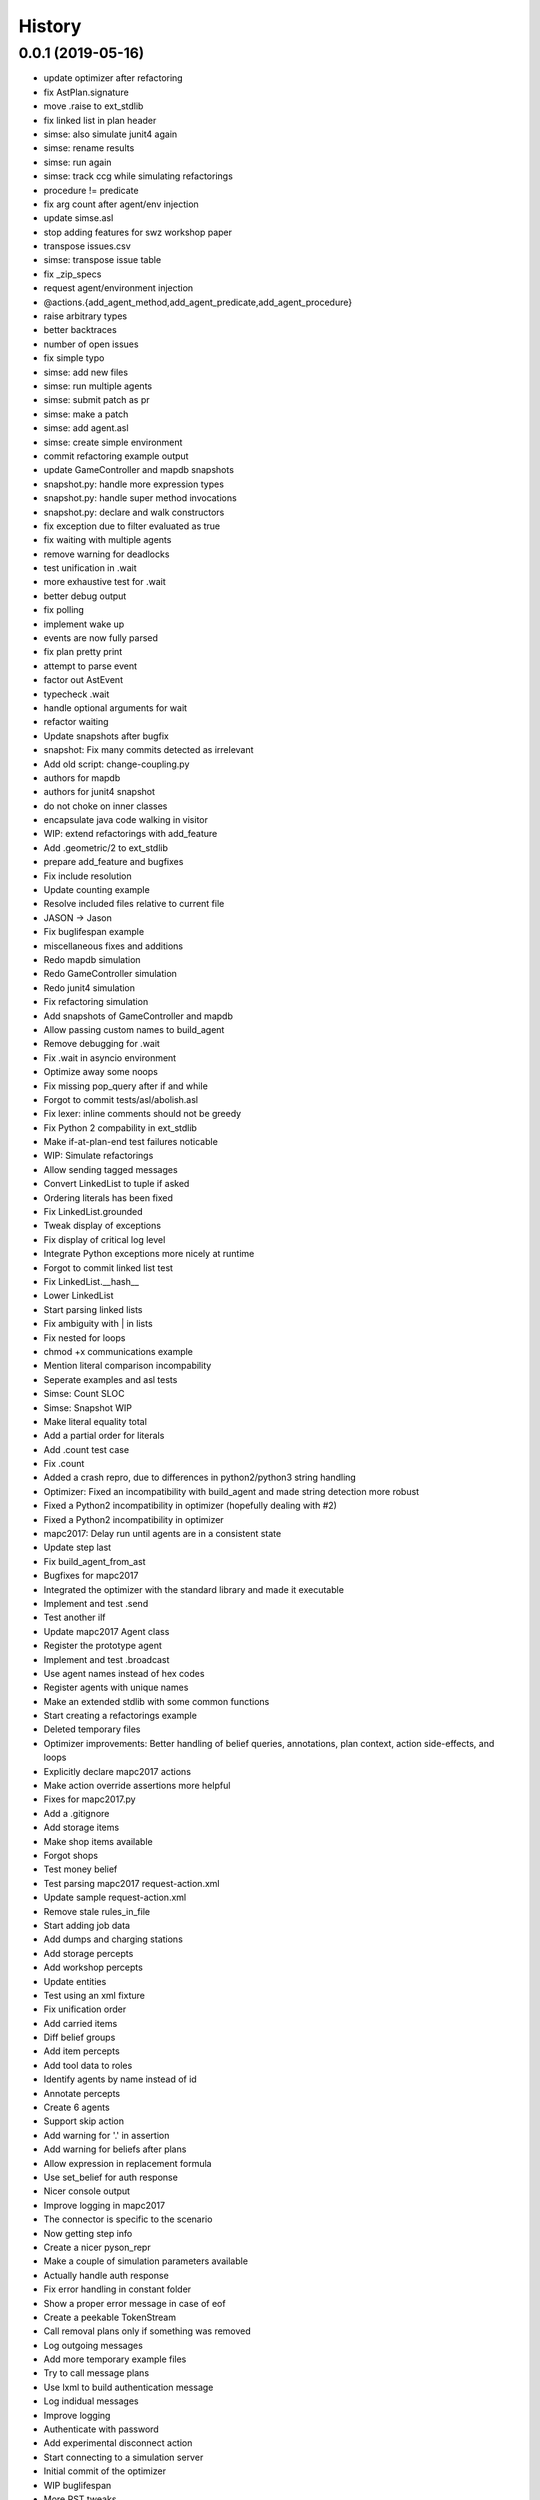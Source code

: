 =======
History
=======

0.0.1 (2019-05-16)
------------------

* update optimizer after refactoring
* fix AstPlan.signature
* move .raise to ext_stdlib
* fix linked list in plan header
* simse: also simulate junit4 again
* simse: rename results
* simse: run again
* simse: track ccg while simulating refactorings
* procedure != predicate
* fix arg count after agent/env injection
* update simse.asl
* stop adding features for swz workshop paper
* transpose issues.csv
* simse: transpose issue table
* fix _zip_specs
* request agent/environment injection
* @actions.{add_agent_method,add_agent_predicate,add_agent_procedure}
* raise arbitrary types
* better backtraces
* number of open issues
* fix simple typo
* simse: add new files
* simse: run multiple agents
* simse: submit patch as pr
* simse: make a patch
* simse: add agent.asl
* simse: create simple environment
* commit refactoring example output
* update GameController and mapdb snapshots
* snapshot.py: handle more expression types
* snapshot.py: handle super method invocations
* snapshot.py: declare and walk constructors
* fix exception due to filter evaluated as true
* fix waiting with multiple agents
* remove warning for deadlocks
* test unification in .wait
* more exhaustive test for .wait
* better debug output
* fix polling
* implement wake up
* events are now fully parsed
* fix plan pretty print
* attempt to parse event
* factor out AstEvent
* typecheck .wait
* handle optional arguments for wait
* refactor waiting
* Update snapshots after bugfix
* snapshot: Fix many commits detected as irrelevant
* Add old script: change-coupling.py
* authors for mapdb
* authors for junit4 snapshot
* do not choke on inner classes
* encapsulate java code walking in visitor
* WIP: extend refactorings with add_feature
* Add .geometric/2 to ext_stdlib
* prepare add_feature and bugfixes
* Fix include resolution
* Update counting example
* Resolve included files relative to current file
* JASON -> Jason
* Fix buglifespan example
* miscellaneous fixes and additions
* Redo mapdb simulation
* Redo GameController simulation
* Redo junit4 simulation
* Fix refactoring simulation
* Add snapshots of GameController and mapdb
* Allow passing custom names to build_agent
* Remove debugging for .wait
* Fix .wait in asyncio environment
* Optimize away some noops
* Fix missing pop_query after if and while
* Forgot to commit tests/asl/abolish.asl
* Fix lexer: inline comments should not be greedy
* Fix Python 2 compability in ext_stdlib
* Make if-at-plan-end test failures noticable
* WIP: Simulate refactorings
* Allow sending tagged messages
* Convert LinkedList to tuple if asked
* Ordering literals has been fixed
* Fix LinkedList.grounded
* Tweak display of exceptions
* Fix display of critical log level
* Integrate Python exceptions more nicely at runtime
* Forgot to commit linked list test
* Fix LinkedList.__hash__
* Lower LinkedList
* Start parsing linked lists
* Fix ambiguity with | in lists
* Fix nested for loops
* chmod +x communications example
* Mention literal comparison incompability
* Seperate examples and asl tests
* Simse: Count SLOC
* Simse: Snapshot WIP
* Make literal equality total
* Add a partial order for literals
* Add .count test case
* Fix .count
* Added a crash repro, due to differences in python2/python3 string handling
* Optimizer: Fixed an incompatibility with build_agent and made string detection more robust
* Fixed a Python2 incompatibility in optimizer (hopefully dealing with #2)
* Fixed a Python2 incompatibility in optimizer
* mapc2017: Delay run until agents are in a consistent state
* Update step last
* Fix build_agent_from_ast
* Bugfixes for mapc2017
* Integrated the optimizer with the standard library and made it executable
* Implement and test .send
* Test another ilf
* Update mapc2017 Agent class
* Register the prototype agent
* Implement and test .broadcast
* Use agent names instead of hex codes
* Register agents with unique names
* Make an extended stdlib with some common functions
* Start creating a refactorings example
* Deleted temporary files
* Optimizer improvements: Better handling of belief queries, annotations, plan context, action side-effects, and loops
* Explicitly declare mapc2017 actions
* Make action override assertions more helpful
* Fixes for mapc2017.py
* Add a .gitignore
* Add storage items
* Make shop items available
* Forgot shops
* Test money belief
* Test parsing mapc2017 request-action.xml
* Update sample request-action.xml
* Remove stale rules_in_file
* Start adding job data
* Add dumps and charging stations
* Add storage percepts
* Add workshop percepts
* Update entities
* Test using an xml fixture
* Fix unification order
* Add carried items
* Diff belief groups
* Add item percepts
* Add tool data to roles
* Identify agents by name instead of id
* Annotate percepts
* Create 6 agents
* Support skip action
* Add warning for '.' in assertion
* Add warning for beliefs after plans
* Allow expression in replacement formula
* Use set_belief for auth response
* Nicer console output
* Improve logging in mapc2017
* The connector is specific to the scenario
* Now getting step info
* Create a nicer pyson_repr
* Make a couple of simulation parameters available
* Actually handle auth response
* Fix error handling in constant folder
* Show a proper error message in case of eof
* Create a peekable TokenStream
* Call removal plans only if something was removed
* Log outgoing messages
* Add more temporary example files
* Try to call message plans
* Use lxml to build authentication message
* Log indidual messages
* Improve logging
* Authenticate with password
* Add experimental disconnect action
* Start connecting to a simulation server
* Initial commit of the optimizer
* WIP buglifespan
* More RST tweaks
* Fix rst in README
* Add basic usage documentation
* Add .control_flow to dump cfg
* Combine multiple agent steps
* Freeze in _zip_specs
* Fix scope arg in call to _zip_specs
* Extend map reduce example
* Annotate messages with the source
* Consider annotations for plan selection
* Test simple communication
* Recursive unification with annotations
* Use unify_annotated for belief lookup
* Add annotations.asl to tox
* Add example with annotations
* Implement unification with annotations
* Add unify annotated
* Update README
* Fix is_atom docs
* Reduce time in .wait example
* Make unify commutative
* Distinguish procedures and predicates
* Remove env from agent calling convention again
* Enable parallel execution
* Experiment with map reduce runtime
* Allow subclassing Agent
* Reverse build_agent <-> build_agents dependency
* Test and fix unary operations
* Remove duplicate import of time
* Fix call to build_agent
* Fix undefined reference (scope) in pop_choicepoint
* Add failing test for while loops
* Minor coding style fixes courtesy of flake8
* .range was still using agent.stack
* .substring was still using agent.stack
* Update remove_belief to new calling convention
* Update to intention.stack in .member
* Fix call to _zip_specs
* Fix typo in .count: intetion -> intention
* Fix query call in .findall
* Add temporary hack to disable repl
* Update stdlib tests to new intention model
* Let tox also test all examples
* Adjust setup.py for all the platforms
* Fix typo: fork_join_xor -> for_join_xor
* Add tox.ini with unit tests
* Fix calling_intention
* Fix yield from replacement
* Add illegal belief example
* Fix missing intention.calling_term
* Start optimizer module
* Add Jason 2.0 fork join tokens to lexer
* Add example with .wait
* Fix error in case of tail recursion
* Allow calling .wait with grounded var
* .wait for millis, not seconds
* Implement rudimentary .wait
* Use str instead of repr for variable dump
* Prepare arbitrary intention selection
* Fix plan context execution
* Fix test goals once again
* Adjust actions to new signature
* Make stacks per intention
* Wording: variable not ground -> term not ground
* Fix string formatting in binary op error message
* Move query stack to intention level
* Fix calling of subplans
* Use repr when dumping variables
* Add locations to most instructions
* Use new environment in counting example
* Fix .findall
* Fix repl
* Move build_agnet to environment
* Annotate all instruction errors with locations
* Add env to simse example
* Lazily import plt
* Raise plan failure errors directly
* Inject environment state
* Lazily import stdlib
* More useful plan failure output
* Remove intention.last_result
* Reset repl on plan failure
* Make call_delayed a seperate instruction
* Add spark launch helper
* Add hand coded counting with flat map
* Yield in _stopMAS
* Let simse.py change the working directory
* Close included files after parsing
* Use fast initialization for simse example
* Add simple arithmetic test cases
* Compare different initiaization methods
* Fast initialization with many agents
* Make counting.py independent of working directory
* FileNotFoundError is Python 3 only
* Update counting benchmark
* Complete counting scenario with benchmarks and all
* Fix print colors with many agents
* Add counting example
* Remove debug print
* Fix failing if at plan end
* Remove debug print
* Fix parsing of empty lists
* Fix reference to pyson_repr
* Test and support longs in Python 2
* Fix parse_string in Python 2
* Fix token priority in Python 2
* Fix AstBinaryOp.__init__
* Fix concat tests
* Add Literal.__nonzero__
* Fix tests: tuples are the new lists
* Fix a few more super calls
* Add Python 2 requirement list
* Backport to Python 2
* Implement and test .count
* Remove .date and .time from TODO list
* Implement and test .time
* Implement and test .date
* Test and implement .findall
* Clarify .range, .dump and .unbind_all are non-standard
* Implement and test .member
* Implement and test .substring
* Implement and test .length
* Implement and test .sort
* Implement and test .nth
* Test min and max
* Formulate examples as tests
* Add --plot for demo
* Fix is_number
* Fix string formatting for exception
* Implement term type identification
* is_numeric -> is_number
* Map pyson list to Python tuples
* Add setup.py
* Work on adjusting stdlib
* Warn about recovery plans
* More direcory organization
* Move examples to their own dir, adjust subplans
* Adjust belief removal
* Alias pyson.runtime to pyson
* Adjust simse.py and add_function
* Remove debug output
* Test and fix unification
* Debug plan failure
* Adjust UnifyQuery
* Completely adjust BuildTermVisitor
* Adjust dump_variables
* Adjust test_belief
* Add Instruction.__repr__
* Adjust rerolling
* Complete adjustments of TermQuery
* Add Literal.literal_group
* Fix print action
* Preevaluating terms for actions is useless
* Adjust ActionQuery
* Fix unify in call
* Fix freezing in call
* Adjust make const
* Adjust make_variable
* AstBeliefAtom -> AstLiteral
* Fix typo: lexme -> lexeme
* Switch to new runtime type system
* Add UnaryExpr and BinaryExpr
* Test and fix unifying structures
* Start using Python builtin types
* Move pyson.prompt to pyson.util
* Document unimplemented JASON actions
* Add .stopMAS
* Implement and test concat
* Fix readline overwrites prompt
* Warn that directives are also unsupported
* Warn that plan annotations are unsupported
* Allow multiple annotations per plan
* What can we do with uniform distribution
* Start simse example
* Allow None results
* Move everything to a platform directory

